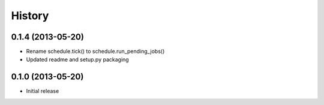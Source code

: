 .. :changelog:

History
-------

0.1.4 (2013-05-20)
++++++++++++++++++

- Rename schedule.tick() to schedule.run_pending_jobs()
- Updated readme and setup.py packaging

0.1.0 (2013-05-20)
++++++++++++++++++

- Initial release
